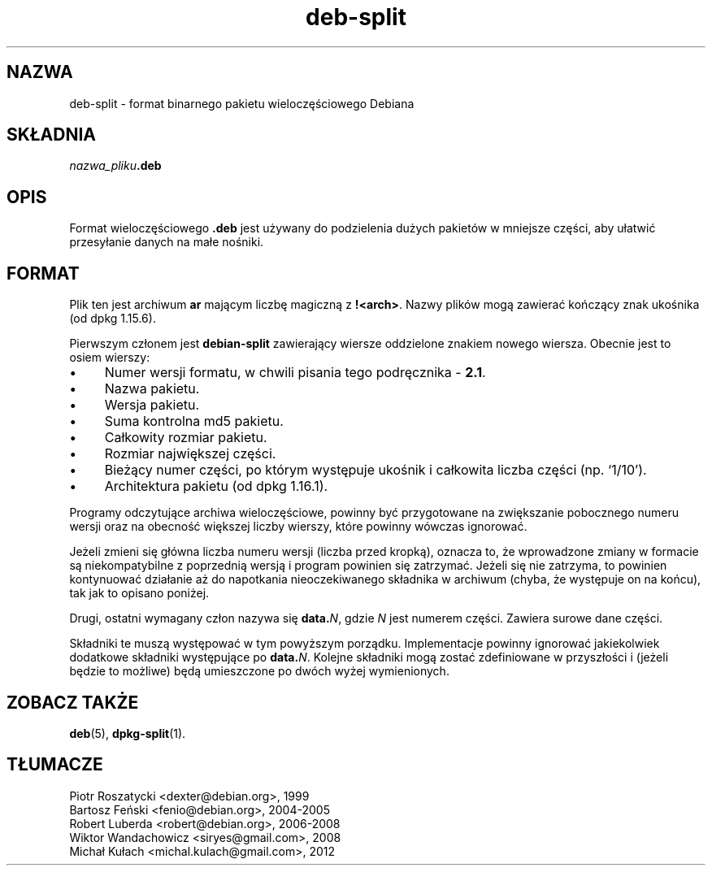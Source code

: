 .\" dpkg manual page - deb-split(5)
.\"
.\" Copyright © 2009-2012 Guillem Jover <guillem@debian.org>
.\"
.\" This is free software; you can redistribute it and/or modify
.\" it under the terms of the GNU General Public License as published by
.\" the Free Software Foundation; either version 2 of the License, or
.\" (at your option) any later version.
.\"
.\" This is distributed in the hope that it will be useful,
.\" but WITHOUT ANY WARRANTY; without even the implied warranty of
.\" MERCHANTABILITY or FITNESS FOR A PARTICULAR PURPOSE.  See the
.\" GNU General Public License for more details.
.\"
.\" You should have received a copy of the GNU General Public License
.\" along with this program.  If not, see <https://www.gnu.org/licenses/>.
.
.\"*******************************************************************
.\"
.\" This file was generated with po4a. Translate the source file.
.\"
.\"*******************************************************************
.TH deb\-split 5 2019-03-25 1.19.6 "użytki dpkg"
.nh
.SH NAZWA
deb\-split \- format binarnego pakietu wieloczęściowego Debiana
.SH SK\(/LADNIA
\fInazwa_pliku\fP\fB.deb\fP
.SH OPIS
Format wieloczęściowego \fB.deb\fP jest używany do podzielenia dużych pakiet\('ow
w mniejsze części, aby u\(/latwi\('c przesy\(/lanie danych na ma\(/le nośniki.
.SH FORMAT
Plik ten jest archiwum \fBar\fP mającym liczbę magiczną z
\fB!<arch>\fP. Nazwy plik\('ow mogą zawiera\('c kończący znak ukośnika (od
dpkg 1.15.6).
.PP
Pierwszym cz\(/lonem jest \fBdebian\-split\fP zawierający wiersze oddzielone
znakiem nowego wiersza. Obecnie jest to osiem wierszy:
.IP \(bu 4
Numer wersji formatu, w chwili pisania tego podręcznika \- \fB2.1\fP.
.IP \(bu
Nazwa pakietu.
.IP \(bu
Wersja pakietu.
.IP \(bu
Suma kontrolna md5 pakietu.
.IP \(bu
Ca\(/lkowity rozmiar pakietu.
.IP \(bu
Rozmiar największej części.
.IP \(bu
Bieżący numer części, po kt\('orym występuje ukośnik i ca\(/lkowita liczba części
(np. \(oq1/10\(cq).
.IP \(bu
Architektura pakietu (od dpkg 1.16.1).
.PP
Programy odczytujące archiwa wieloczęściowe, powinny by\('c przygotowane na
zwiększanie pobocznego numeru wersji oraz na obecnoś\('c większej liczby
wierszy, kt\('ore powinny w\('owczas ignorowa\('c.
.PP
Jeżeli zmieni się g\(/l\('owna liczba numeru wersji (liczba przed kropką), oznacza
to, że wprowadzone zmiany w formacie są niekompatybilne z poprzednią wersją
i program powinien się zatrzyma\('c. Jeżeli się nie zatrzyma, to powinien
kontynuowa\('c dzia\(/lanie aż do napotkania nieoczekiwanego sk\(/ladnika w archiwum
(chyba, że występuje on na końcu), tak jak to opisano poniżej.
.PP
Drugi, ostatni wymagany cz\(/lon nazywa się \fBdata.\fP\fIN\fP, gdzie \fIN\fP jest
numerem części. Zawiera surowe dane części.
.PP
Sk\(/ladniki te muszą występowa\('c w tym powyższym porządku. Implementacje
powinny ignorowa\('c jakiekolwiek dodatkowe sk\(/ladniki występujące po
\fBdata.\fP\fIN\fP. Kolejne sk\(/ladniki mogą zosta\('c zdefiniowane w przysz\(/lości i
(jeżeli będzie to możliwe) będą umieszczone po dw\('och wyżej wymienionych.
.SH "ZOBACZ TAKŻE"
\fBdeb\fP(5), \fBdpkg\-split\fP(1).
.SH T\(/LUMACZE
Piotr Roszatycki <dexter@debian.org>, 1999
.br
Bartosz Feński <fenio@debian.org>, 2004-2005
.br
Robert Luberda <robert@debian.org>, 2006-2008
.br
Wiktor Wandachowicz <siryes@gmail.com>, 2008
.br
Micha\(/l Ku\(/lach <michal.kulach@gmail.com>, 2012
